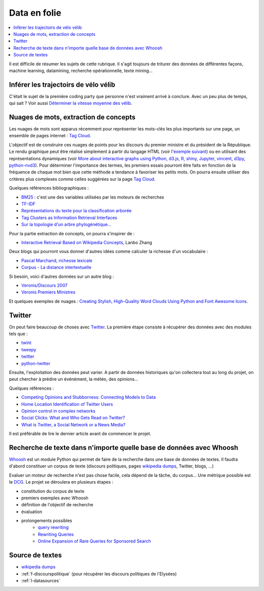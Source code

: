 
.. _l-proj_data:

Data en folie
=============

.. contents::
    :local:

Il est difficile de résumer les sujets de cette rubrique.
Il s'agit toujours de triturer des données de différentes façons,
machine learning, datamining, recherche opérationnelle, texte mining...

.. _l-data-velib:

Inférer les trajectoirs de vélo vélib
-------------------------------------

C'était le sujet de la première coding party que personne
n'est vraiment arrivé à conclure. Avec un peu plus de temps, qui sait ?
Voir aussi `Déterminer la vitesse moyenne des vélib <http://www.xavierdupre.fr/app/ensae_projects/helpsphinx/notebooks/velib_trajectories.html>`_.

.. _l-data-nuage:

Nuages de mots, extraction de concepts
--------------------------------------

Les nuages de mots sont apparus récemment pour représenter les mots-clés les plus importants sur une page,
un ensemble de pages internet : `Tag Cloud <http://en.wikipedia.org/wiki/Tag_cloud>`_.

.. image:: nuage.png

L'objectif est de construire ces nuages de points pour les discours du premier ministre et
du président de la République. Le rendu graphique peut être réalisé simplement
à partir du langage HTML (voir l'`exemple suivant <http://www.xavierdupre.fr/enseignement/projet_data/tag_cloud.html>`_)
ou en utilisant des représentations dynamiques
(voir `More about interactive graphs using Python, d3.js, R, shiny, Jupyter, vincent, d3py, python-nvd3 <http://www.xavierdupre.fr/blog/2013-11-30_nojs.html>`_).
Pour déterminer l'importance des termes, les premiers essais pourront être faits en fonction
de la fréquence de chaque mot bien que cette méthode a tendance à favoriser les petits mots.
On pourra ensuite utiliser des critères plus complexes comme celles suggérées sur la page
`Tag Cloud <http://en.wikipedia.org/wiki/Tag_cloud>`_.

Quelques références bibliographiques :

- `BM25 <http://en.wikipedia.org/wiki/Okapi_BM25>`_ : c'est une des variables utilisées par les moteurs de recherches
- `TF-IDF <http://fr.wikipedia.org/wiki/TF-IDF>`_
- `Représentations du texte pour la classification arborée <http://www.xavierdupre.fr/enseignement/projet_data/texte_n187r1340_mellet_co.pdf>`_
- `Tag Clusters as Information Retrieval Interfaces <http://www.xavierdupre.fr/enseignement/projet_data/texte_tag_cloud_Knautz_Soubusta_Stock.pdf>`_
- `Sur la topologie d'un arbre phylogénétique... <http://www.xavierdupre.fr/enseignement/projet_data/texte_topo_MSH_1987__100__57_0.pdf>`_

Pour la partie extraction de concepts, on pourra s'inspirer de :

- `Interactive Retrieval Based on Wikipedia Concepts <http://arxiv.org/abs/1412.8281>`_, Lanbo Zhang

Deux blogs qui pourront vous donner d'autres idées comme calculer la richesse d'un vocabulaire :

- `Pascal Marchand, richesse lexicale <http://pascal-marchand.fr/spip.php?article13>`_
- `Corpus - La distance intertextuelle <http://corpus.revues.org/index52.html>`_

Si besoin, voici d'autres données sur un autre blog :

- `Veronis/Discours 2007 <http://sites.univ-provence.fr/veronis/Discours2007/>`_
- `Veronis Premiers Ministres <http://sites.univ-provence.fr/veronis/Premiers/>`_

Et quelques exemples de nuages :
`Creating Stylish, High-Quality Word Clouds Using Python and Font Awesome Icons <http://minimaxir.com/2016/05/wordclouds/>`_.

.. _l-data-twitter:

Twitter
-------

On peut faire beaucoup de choses avec `Twitter <https://twitter.com/>`_. La première étape consiste à récupérer des données
avec des modules tels que :

- `twint <https://github.com/twintproject/twint>`_
- `tweepy <http://www.tweepy.org/>`_
- `twitter <https://pypi.python.org/pypi/twitter>`_
- `python-twitter <https://pypi.python.org/pypi/python-twitter>`_

Ensuite, l'exploitation des données peut varier. A partir de données historiques qu'on collectera tout au long du projet,
on peut chercher à prédire un événément, la météo, des opinions...

Quelques références :

- `Competing Opinions and Stubborness: Connecting Models to Data <http://arxiv.org/pdf/1411.7415v1.pdf>`_
- `Home Location Identification of Twitter Users <http://arxiv.org/ftp/arxiv/papers/1403/1403.2345.pdf>`_
- `Opinion control in complex networks <http://arxiv.org/pdf/1412.2170v1.pdf>`_
- `Social Clicks: What and Who Gets Read on Twitter? <https://hal.inria.fr/hal-01281190/document>`_
- `What is Twitter, a Social Network or a News Media? <http://www.ambuehler.ethz.ch/CDstore/www2010/www/p591.pdf>`_

Il est préférable de lire le dernier article avant de commencer le projet.

.. _l-data-whoosh:

Recherche de texte dans n'importe quelle base de données avec Whoosh
--------------------------------------------------------------------

`Whoosh <http://pythonhosted.org//Whoosh/index.html>`_ est un module Python qui permet
de faire de la recherche dans une base de données de textes. Il faudra d'abord
constituer un corpus de texte (discours politiques,
pages `wikipedia dumps <http://dumps.wikimedia.org/>`_, Twitter, blogs, ...)

Evaluer un moteur de recherche n'est pas chose facile, cela dépend
de la tâche, du corpus...
Une métrique possible est le `DCG <http://en.wikipedia.org/wiki/Discounted_cumulative_gain>`_.
Le projet se déroulera en plusieurs étapes :

* constitution du corpus de texte
* premiers exemples avec Whoosh
* définition de l'objectif de recherche
* évaluation
* prolongements possibles
    * `query rewriting <http://hughewilliams.com/2012/03/19/query-rewriting-in-search-engines/>`_
    * `Rewriting Queries <https://developers.google.com/custom-search/docs/queries>`_
    * `Online Expansion of Rare Queries for Sponsored Search <https://classes.soe.ucsc.edu/ism293/Spring09/material/papers/lec6/quartz.pdf>`_

Source de textes
----------------

* `wikipedia dumps <http://dumps.wikimedia.org/>`_
* :ref:`f-discourspolitique` (pour récupérer les discours politiques de l'Elysées)
* :ref:`l-datasources`
